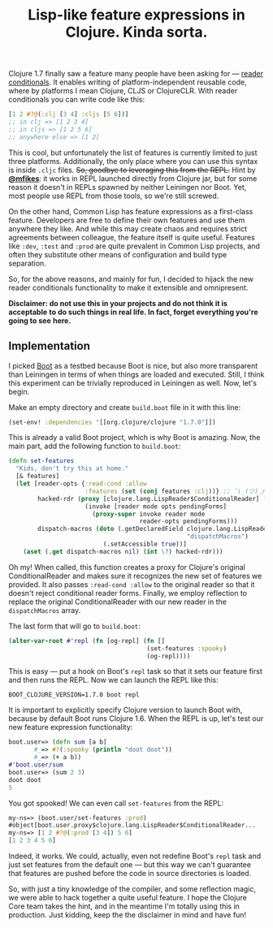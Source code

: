 #+title: Lisp-like feature expressions in Clojure. Kinda sorta.
#+tags: clojure compiler lisp dark-magic
#+OPTIONS: toc:nil author:nil

Clojure 1.7 finally saw a feature many people have been asking for --- [[http://clojure.org/reader#toc5][reader
conditionals]]. It enables writing of platform-independent reusable code, where by
platforms I mean Clojure, CLJS or ClojureCLR. With reader conditionals you can
write code like this:

#+BEGIN_SRC clojure
[1 2 #?@(:clj [3 4] :cljs [5 6])]
;; in clj => [1 2 3 4]
;; in cljs => [1 2 5 6]
;; anywhere else => [1 2]
#+END_SRC

This is cool, but unfortunately the list of features is currently limited to
just three platforms. Additionally, the only place where you can use this syntax
is inside =.cljc= files. +So, goodbye to leveraging this from the REPL.+ Hint by
*[[https://twitter.com/mfikes][@mfikes]]*: it works in REPL launched directly from Clojure jar, but for some
reason it doesn't in REPLs spawned by neither Leiningen nor Boot. Yet, most
people use REPL from those tools, so we're still screwed.

On the other hand, Common Lisp has feature expressions as a first-class
feature. Developers are free to define their own features and use them anywhere
they like. And while this may create chaos and requires strict agreements
between colleague, the feature itself is quite useful. Features like =:dev=,
=:test= and =:prod= are quite prevalent in Common Lisp projects, and often they
substitute other means of configuration and build type separation.

So, for the above reasons, and mainly for fun, I decided to hijack the new
reader conditionals functionality to make it extensible and omnipresent.

*Disclaimer: do not use this in your projects and do not think it is acceptable*
*to do such things in real life. In fact, forget everything you're going to see*
*here.*

#+readmore

** Implementation

   I picked [[http://boot-clj.com/][Boot]] as a testbed because Boot is nice, but also more transparent
   than Leiningen in terms of when things are loaded and executed. Still, I
   think this experiment can be trivially reproduced in Leiningen as well.
   Now, let's begin.

   Make an empty directory and create =build.boot= file in it with this line:

   #+BEGIN_SRC clojure
   (set-env! :dependencies '[[org.clojure/clojure "1.7.0"]])
   #+END_SRC

   This is already a valid Boot project, which is why Boot is amazing. Now, the
   main part, add the following function to =build.boot=:

   #+BEGIN_SRC clojure
(defn set-features
  "Kids, don't try this at home."
  [& features]
  (let [reader-opts {:read-cond :allow
                     :features (set (conj features :clj))} ;; ¯\_(ツ)_/¯
        hacked-rdr (proxy [clojure.lang.LispReader$ConditionalReader] []
                     (invoke [reader mode opts pendingForms]
                       (proxy-super invoke reader mode
                                    reader-opts pendingForms)))
        dispatch-macros (doto (.getDeclaredField clojure.lang.LispReader
                                                 "dispatchMacros")
                          (.setAccessible true))]
    (aset (.get dispatch-macros nil) (int \?) hacked-rdr)))
   #+END_SRC

   Oh my! When called, this function creates a proxy for Clojure's original
   ConditionalReader and makes sure it recognizes the new set of features we
   provided. It also passes =:read-cond :allow= to the original reader so that
   it doesn't reject conditional reader forms. Finally, we employ reflection to
   replace the original ConditionalReader with our new reader in the
   =dispatchMacros= array.

   The last form that will go to =build.boot=:

   #+BEGIN_SRC clojure
(alter-var-root #'repl (fn [og-repl] (fn []
                                      (set-features :spooky)
                                      (og-repl))))
   #+END_SRC

   This is easy --- put a hook on Boot's =repl= task so that it sets our feature
   first and then runs the REPL. Now we can launch the REPL like this:

   : BOOT_CLOJURE_VERSION=1.7.0 boot repl

   It is important to explicitly specify Clojure version to launch Boot with,
   because by default Boot runs Clojure 1.6. When the REPL is up, let's test our
   new feature expression functionality:

   #+BEGIN_SRC clojure
boot.user=> (defn sum [a b]
       #_=> #?(:spooky (println "doot doot"))
       #_=> (+ a b))
#'boot.user/sum
boot.user=> (sum 2 3)
doot doot
5
   #+END_SRC

   You got spooked! We can even call =set-features= from the REPL:

   #+BEGIN_SRC clojure
my-ns=> (boot.user/set-features :prod)
#object[boot.user.proxy$clojure.lang.LispReader$ConditionalReader...
my-ns=> [1 2 #?@(:prod [3 4]) 5 6]
[1 2 3 4 5 6]
   #+END_SRC

   Indeed, it works. We could, actually, even not redefine Boot's =repl= task
   and just set features from the default one --- but this way we can't
   guarantee that features are pushed before the code in source directories is
   loaded.

   So, with just a tiny knowledge of the compiler, and some reflection magic, we
   were able to hack together a quite useful feature. I hope the Clojure Core
   team takes the hint, and in the meantime I'm totally using this in
   production. Just kidding, keep the the disclaimer in mind and have fun!
